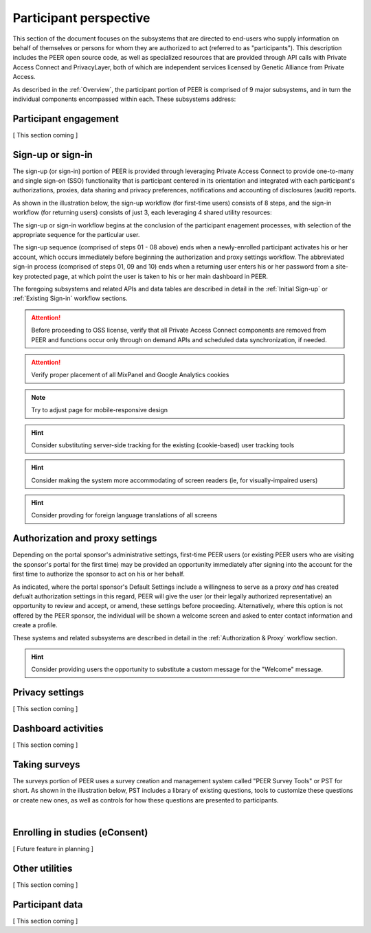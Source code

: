 Participant perspective
=======================

This section of the document focuses on the subsystems that are directed to end-users who supply information on behalf of themselves or persons for whom they are authorized to act (referred to as "participants").  This description includes the PEER open source code, as well as specialized resources that are provided through API calls with Private Access Connect and PrivacyLayer, both of which are independent services licensed by Genetic Alliance from Private Access.

As described in the :ref:`Overview`, the participant portion of PEER is comprised of 9 major subsystems, and in turn the individual components encompassed within each. These subsystems address:

.. _Engagement:

Participant engagement
~~~~~~~~~~~~~~~~~~~~~~

[ This section coming ]


.. _Sign-up or sign-in:

Sign-up or sign-in
~~~~~~~~~~~~~~~~~~

The sign-up (or sign-in) portion of PEER is provided through leveraging Private Access Connect to provide one-to-many and single sign-on (SSO) functionality that is participant centered in its orientation and integrated with each participant's authorizations, proxies, data sharing and privacy preferences, notifications and accounting of disclosures (audit) reports.  

As shown in the illustration below, the sign-up workflow (for first-time users) consists of 8 steps, and the sign-in workflow (for returning users) consists of just 3, each leveraging 4 shared utility resources:  

.. _Sign-up or sign-in drawing

.. image:: https://s3.amazonaws.com/peer-downloads/images/TechDocs/Sign-up+or+Sign-in.png
    :alt: Sign-up or Sign-in Workflow Illustration

The sign-up or sign-in workflow begins at the conclusion of the participant enagement processes, with selection of the appropriate sequence for the particular user. 

The sign-up sequence (comprised of steps 01 - 08 above) ends when a newly-enrolled participant activates his or her account, which occurs immediately before beginning the authorization and proxy settings workflow.  The abbreviated sign-in process (comprised of steps 01, 09 and 10) ends when a returning user enters his or her password from a site-key protected page, at which point the user is taken to his or her main dashboard in PEER.

The foregoing subsystems and related APIs and data tables are described in detail in the :ref:`Initial Sign-up` or :ref:`Existing Sign-in` workflow sections. 

.. Attention:: Before proceeding to OSS license, verify that all Private Access Connect components are removed from PEER and functions occur only through on demand APIs and scheduled data synchronization, if needed. 

.. Attention:: Verify proper placement of all MixPanel and Google Analytics cookies

.. Note:: Try to adjust page for mobile-responsive design

.. Hint:: Consider substituting server-side tracking for the existing (cookie-based) user tracking tools 

.. Hint:: Consider making the system more accommodating of screen readers (ie, for visually-impaired users) 

.. Hint:: Consider provding for foreign language translations of all screens


.. _Authorization:

Authorization and proxy settings
~~~~~~~~~~~~~~~~~~~~~~~~~~~~~~~~

Depending on the portal sponsor's administrative settings, first-time PEER users (or existing PEER users who are visiting the sponsor's portal for the first time) may be provided an opportunity immediately after signing into the account for the first time to authorize the sponsor to act on his or her behalf.  

.. image::  https://s3.amazonaws.com/peer-downloads/images/TechDocs/Authorization+and+proxy+workflow.png
    :alt: Authorization & proxy settings Workflow Illustration

As indicated, where the portal sponsor's Default Settings include a willingness to serve as a proxy *and* has created defualt authorization settings in this regard, PEER will give the user (or their legally authorized representative) an opportunity to review and accept, or amend, these settings before proceeding.  Alternatively, where this option is not offered by the PEER sponsor, the individual will be shown a welcome screen and asked to enter contact information and create a profile.

These systems and related subsystems are described in detail in the :ref:`Authorization & Proxy` workflow section. 

.. Hint:: Consider providing users the opportunity to substitute a custom message for the "Welcome" message.

.. _Privacy:

Privacy settings
~~~~~~~~~~~~~~~~

[ This section coming ]


.. _Dashboard

Dashboard activities
~~~~~~~~~~~~~~~~~~~~

[ This section coming ]


.. _Surveys:

Taking surveys
~~~~~~~~~~~~~~

The surveys portion of PEER uses a survey creation and management system called "PEER Survey Tools" or PST for short.  As shown in the illustration below, PST includes a library of existing questions, tools to customize these questions or create new ones, as well as controls for how these questions are presented to participants. 

.. _taking surveys drawing

.. image::  
    :alt: PEER Survey Tools (PST) Workflow Illustration
| 

.. _eConsent:

Enrolling in studies (eConsent)
~~~~~~~~~~~~~~~~~~~~~~~~~~~~~~~

[ Future feature in planning ]


.. _Utilities

Other utilities
~~~~~~~~~~~~~~~

[ This section coming ]

.. _Participant data

Participant data
~~~~~~~~~~~~~~~~

[ This section coming ]

